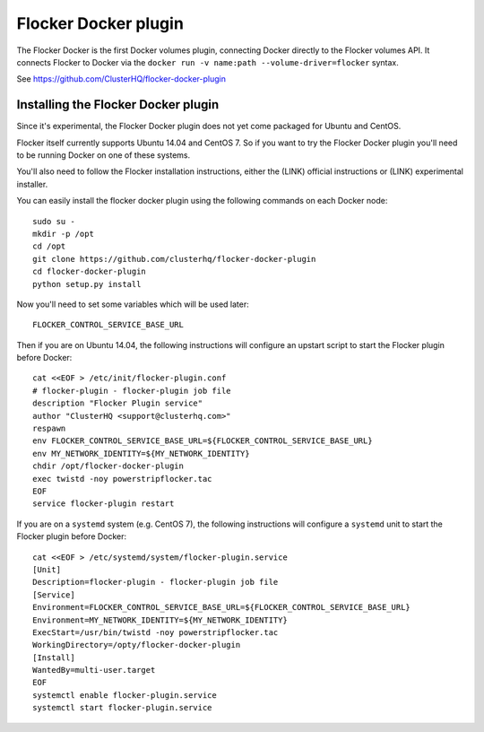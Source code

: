 =====================
Flocker Docker plugin
=====================

The Flocker Docker is the first Docker volumes plugin, connecting Docker directly to the Flocker volumes API.
It connects Flocker to Docker via the ``docker run -v name:path --volume-driver=flocker`` syntax.

See https://github.com/ClusterHQ/flocker-docker-plugin

Installing the Flocker Docker plugin
====================================

Since it's experimental, the Flocker Docker plugin does not yet come packaged for Ubuntu and CentOS.

Flocker itself currently supports Ubuntu 14.04 and CentOS 7.
So if you want to try the Flocker Docker plugin you'll need to be running Docker on one of these systems.

You'll also need to follow the Flocker installation instructions, either the (LINK) official instructions or (LINK) experimental installer.

You can easily install the flocker docker plugin using the following commands on each Docker node::

    sudo su -
    mkdir -p /opt
    cd /opt
    git clone https://github.com/clusterhq/flocker-docker-plugin
    cd flocker-docker-plugin
    python setup.py install

Now you'll need to set some variables which will be used later::

    FLOCKER_CONTROL_SERVICE_BASE_URL

Then if you are on Ubuntu 14.04, the following instructions will configure an upstart script to start the Flocker plugin before Docker::

    cat <<EOF > /etc/init/flocker-plugin.conf
    # flocker-plugin - flocker-plugin job file
    description "Flocker Plugin service"
    author "ClusterHQ <support@clusterhq.com>"
    respawn
    env FLOCKER_CONTROL_SERVICE_BASE_URL=${FLOCKER_CONTROL_SERVICE_BASE_URL}
    env MY_NETWORK_IDENTITY=${MY_NETWORK_IDENTITY}
    chdir /opt/flocker-docker-plugin
    exec twistd -noy powerstripflocker.tac
    EOF
    service flocker-plugin restart

If you are on a ``systemd`` system (e.g. CentOS 7), the following instructions will configure a ``systemd`` unit to start the Flocker plugin before Docker::

    cat <<EOF > /etc/systemd/system/flocker-plugin.service
    [Unit]
    Description=flocker-plugin - flocker-plugin job file
    [Service]
    Environment=FLOCKER_CONTROL_SERVICE_BASE_URL=${FLOCKER_CONTROL_SERVICE_BASE_URL}
    Environment=MY_NETWORK_IDENTITY=${MY_NETWORK_IDENTITY}
    ExecStart=/usr/bin/twistd -noy powerstripflocker.tac
    WorkingDirectory=/opty/flocker-docker-plugin
    [Install]
    WantedBy=multi-user.target
    EOF
    systemctl enable flocker-plugin.service
    systemctl start flocker-plugin.service
